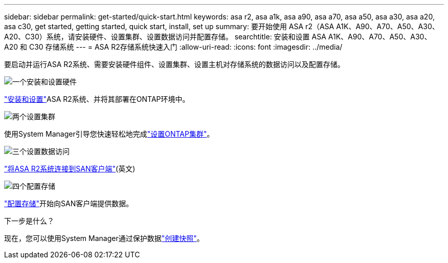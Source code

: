 ---
sidebar: sidebar 
permalink: get-started/quick-start.html 
keywords: asa r2, asa a1k, asa a90, asa a70, asa a50, asa a30, asa a20, asa c30, get started, getting started, quick start, install, set up 
summary: 要开始使用 ASA r2（ASA A1K、A90、A70、A50、A30、A20、C30）系统，请安装硬件、设置集群、设置数据访问并配置存储。 
searchtitle: 安装和设置 ASA A1K、A90、A70、A50、A30、A20 和 C30 存储系统 
---
= ASA R2存储系统快速入门
:allow-uri-read: 
:icons: font
:imagesdir: ../media/


[role="lead"]
要启动并运行ASA R2系统、需要安装硬件组件、设置集群、设置主机对存储系统的数据访问以及配置存储。

.image:https://raw.githubusercontent.com/NetAppDocs/common/main/media/number-1.png["一个"]安装和设置硬件
[role="quick-margin-para"]
link:../install-setup/install-setup-workflow.html["安装和设置"]ASA R2系统、并将其部署在ONTAP环境中。

.image:https://raw.githubusercontent.com/NetAppDocs/common/main/media/number-2.png["两个"]设置集群
[role="quick-margin-para"]
使用System Manager引导您快速轻松地完成link:../install-setup/initialize-ontap-cluster.html["设置ONTAP集群"]。

.image:https://raw.githubusercontent.com/NetAppDocs/common/main/media/number-3.png["三个"]设置数据访问
[role="quick-margin-para"]
link:../install-setup/set-up-data-access.html["将ASA R2系统连接到SAN客户端"](英文)

.image:https://raw.githubusercontent.com/NetAppDocs/common/main/media/number-4.png["四个"]配置存储
[role="quick-margin-para"]
link:../manage-data/provision-san-storage.html["配置存储"]开始向SAN客户端提供数据。

.下一步是什么？
现在，您可以使用System Manager通过保护数据link:../data-protection/create-snapshots.html["创建快照"]。
